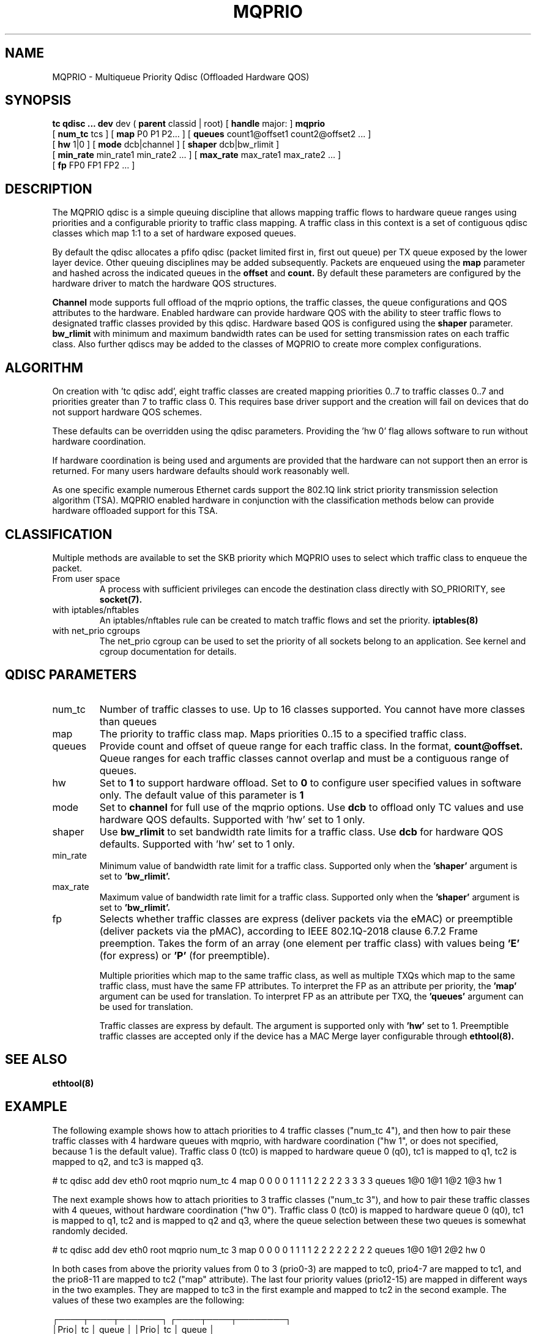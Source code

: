 .TH MQPRIO 8 "24 Sept 2013" "iproute2" "Linux"
.SH NAME
MQPRIO \- Multiqueue Priority Qdisc (Offloaded Hardware QOS)
.SH SYNOPSIS
.B tc qdisc ... dev
dev (
.B parent
classid | root) [
.B handle
major: ]
.B mqprio
.ti +8
[
.B num_tc
tcs ] [
.B map
P0 P1 P2... ] [
.B queues
count1@offset1 count2@offset2 ... ]
.ti +8
[
.B hw
1|0 ] [
.B mode
dcb|channel ] [
.B shaper
dcb|bw_rlimit ]
.ti +8
[
.B min_rate
min_rate1 min_rate2 ... ] [
.B max_rate
max_rate1 max_rate2 ... ]
.ti +8
[
.B fp
FP0 FP1 FP2 ... ]

.SH DESCRIPTION
The MQPRIO qdisc is a simple queuing discipline that allows mapping
traffic flows to hardware queue ranges using priorities and a configurable
priority to traffic class mapping. A traffic class in this context is
a set of contiguous qdisc classes which map 1:1 to a set of hardware
exposed queues.

By default the qdisc allocates a pfifo qdisc (packet limited first in, first
out queue) per TX queue exposed by the lower layer device. Other queuing
disciplines may be added subsequently. Packets are enqueued using the
.B map
parameter and hashed across the indicated queues in the
.B offset
and
.B count.
By default these parameters are configured by the hardware
driver to match the hardware QOS structures.

.B Channel
mode supports full offload of the mqprio options, the traffic classes, the queue
configurations and QOS attributes to the hardware. Enabled hardware can provide
hardware QOS with the ability to steer traffic flows to designated traffic
classes provided by this qdisc. Hardware based QOS is configured using the
.B shaper
parameter.
.B bw_rlimit
with minimum and maximum bandwidth rates can be used for setting
transmission rates on each traffic class. Also further qdiscs may be added
to the classes of MQPRIO to create more complex configurations.

.SH ALGORITHM
On creation with 'tc qdisc add', eight traffic classes are created mapping
priorities 0..7 to traffic classes 0..7 and priorities greater than 7 to
traffic class 0. This requires base driver support and the creation will
fail on devices that do not support hardware QOS schemes.

These defaults can be overridden using the qdisc parameters. Providing
the 'hw 0' flag allows software to run without hardware coordination.

If hardware coordination is being used and arguments are provided that
the hardware can not support then an error is returned. For many users
hardware defaults should work reasonably well.

As one specific example numerous Ethernet cards support the 802.1Q
link strict priority transmission selection algorithm (TSA). MQPRIO
enabled hardware in conjunction with the classification methods below
can provide hardware offloaded support for this TSA.

.SH CLASSIFICATION
Multiple methods are available to set the SKB priority which MQPRIO
uses to select which traffic class to enqueue the packet.
.TP
From user space
A process with sufficient privileges can encode the destination class
directly with SO_PRIORITY, see
.BR socket(7).
.TP
with iptables/nftables
An iptables/nftables rule can be created to match traffic flows and
set the priority.
.BR iptables(8)
.TP
with net_prio cgroups
The net_prio cgroup can be used to set the priority of all sockets
belong to an application. See kernel and cgroup documentation for details.

.SH QDISC PARAMETERS
.TP
num_tc
Number of traffic classes to use. Up to 16 classes supported.
You cannot have more classes than queues

.TP
map
The priority to traffic class map. Maps priorities 0..15 to a specified
traffic class.

.TP
queues
Provide count and offset of queue range for each traffic class. In the
format,
.B count@offset.
Queue ranges for each traffic classes cannot overlap and must be a
contiguous range of queues.

.TP
hw
Set to
.B 1
to support hardware offload. Set to
.B 0
to configure user specified values in software only.
The default value of this parameter is
.B 1

.TP
mode
Set to
.B channel
for full use of the mqprio options. Use
.B dcb
to offload only TC values and use hardware QOS defaults. Supported with 'hw'
set to 1 only.

.TP
shaper
Use
.B bw_rlimit
to set bandwidth rate limits for a traffic class. Use
.B dcb
for hardware QOS defaults. Supported with 'hw' set to 1 only.

.TP
min_rate
Minimum value of bandwidth rate limit for a traffic class. Supported only when
the
.B 'shaper'
argument is set to
.B 'bw_rlimit'.

.TP
max_rate
Maximum value of bandwidth rate limit for a traffic class. Supported only when
the
.B 'shaper'
argument is set to
.B 'bw_rlimit'.

.TP
fp
Selects whether traffic classes are express (deliver packets via the eMAC) or
preemptible (deliver packets via the pMAC), according to IEEE 802.1Q-2018
clause 6.7.2 Frame preemption. Takes the form of an array (one element per
traffic class) with values being
.B 'E'
(for express) or
.B 'P'
(for preemptible).

Multiple priorities which map to the same traffic class, as well as multiple
TXQs which map to the same traffic class, must have the same FP attributes.
To interpret the FP as an attribute per priority, the
.B 'map'
argument can be used for translation. To interpret FP as an attribute per TXQ,
the
.B 'queues'
argument can be used for translation.

Traffic classes are express by default. The argument is supported only with
.B 'hw'
set to 1. Preemptible traffic classes are accepted only if the device has a MAC
Merge layer configurable through
.BR ethtool(8).

.SH SEE ALSO
.BR ethtool(8)

.SH EXAMPLE

The following example shows how to attach priorities to 4 traffic classes ("num_tc 4"),
and then how to pair these traffic classes with 4 hardware queues with mqprio,
with hardware coordination ("hw 1", or does not specified, because 1 is the default value).
Traffic class 0 (tc0) is mapped to hardware queue 0 (q0), tc1 is mapped to q1,
tc2 is mapped to q2, and tc3 is mapped q3.

.EX
# tc qdisc add dev eth0 root mqprio \
              num_tc 4 \
              map 0 0 0 0 1 1 1 1 2 2 2 2 3 3 3 3 \
              queues 1@0 1@1 1@2 1@3 \
              hw 1
.EE

The next example shows how to attach priorities to 3 traffic classes ("num_tc 3"),
and how to pair these traffic classes with 4 queues,
without hardware coordination ("hw 0").
Traffic class 0 (tc0) is mapped to hardware queue 0 (q0), tc1 is mapped to q1,
tc2 and is mapped to q2 and q3, where the queue selection between these
two queues is somewhat randomly decided.

.EX
# tc qdisc add dev eth0 root mqprio \
              num_tc 3 \
              map 0 0 0 0 1 1 1 1 2 2 2 2 2 2 2 2 \
              queues 1@0 1@1 2@2 \
              hw 0
.EE


In both cases from above the priority values from 0 to 3 (prio0-3) are
mapped to tc0, prio4-7 are mapped to tc1, and the
prio8-11 are mapped to tc2 ("map" attribute). The last four priority values
(prio12-15) are mapped in different ways in the two examples.
They are mapped to tc3 in the first example and mapped to tc2 in the second example.
The values of these two examples are the following:

 ┌────┬────┬───────┐  ┌────┬────┬────────┐
 │Prio│ tc │ queue │  │Prio│ tc │  queue │
 ├────┼────┼───────┤  ├────┼────┼────────┤
 │  0 │  0 │     0 │  │  0 │  0 │      0 │
 │  1 │  0 │     0 │  │  1 │  0 │      0 │
 │  2 │  0 │     0 │  │  2 │  0 │      0 │
 │  3 │  0 │     0 │  │  3 │  0 │      0 │
 │  4 │  1 │     1 │  │  4 │  1 │      1 │
 │  5 │  1 │     1 │  │  5 │  1 │      1 │
 │  6 │  1 │     1 │  │  6 │  1 │      1 │
 │  7 │  1 │     1 │  │  7 │  1 │      1 │
 │  8 │  2 │     2 │  │  8 │  2 │ 2 or 3 │
 │  9 │  2 │     2 │  │  9 │  2 │ 2 or 3 │
 │ 10 │  2 │     2 │  │ 10 │  2 │ 2 or 3 │
 │ 11 │  2 │     2 │  │ 11 │  2 │ 2 or 3 │
 │ 12 │  3 │     3 │  │ 12 │  2 │ 2 or 3 │
 │ 13 │  3 │     3 │  │ 13 │  2 │ 2 or 3 │
 │ 14 │  3 │     3 │  │ 14 │  2 │ 2 or 3 │
 │ 15 │  3 │     3 │  │ 15 │  2 │ 2 or 3 │
 └────┴────┴───────┘  └────┴────┴────────┘
       example1             example2


Another example of queue mapping is the following.
There are 5 traffic classes, and there are 8 hardware queues.

.EX
# tc qdisc add dev eth0 root mqprio \
              num_tc 5 \
              map 0 0 0 1 1 1 1 2 2 3 3 4 4 4 4 4 \
              queues 1@0 2@1 1@3 1@4 3@5
.EE

The value mapping is the following for this example:

        ┌───────┐
 tc0────┤Queue 0│◄────1@0
        ├───────┤
      ┌─┤Queue 1│◄────2@1
 tc1──┤ ├───────┤
      └─┤Queue 2│
        ├───────┤
 tc2────┤Queue 3│◄────1@3
        ├───────┤
 tc3────┤Queue 4│◄────1@4
        ├───────┤
      ┌─┤Queue 5│◄────3@5
      │ ├───────┤
 tc4──┼─┤Queue 6│
      │ ├───────┤
      └─┤Queue 7│
        └───────┘


.SH AUTHORS
John Fastabend, <john.r.fastabend@intel.com>
